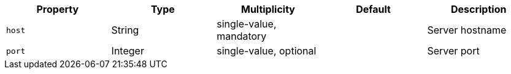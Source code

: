 // generated file

|===
|Property |Type |Multiplicity |Default |Description

|`host`
|String
|single-value, mandatory
|
| Server hostname

|`port`
|Integer
|single-value, optional
|
| Server port

|===
